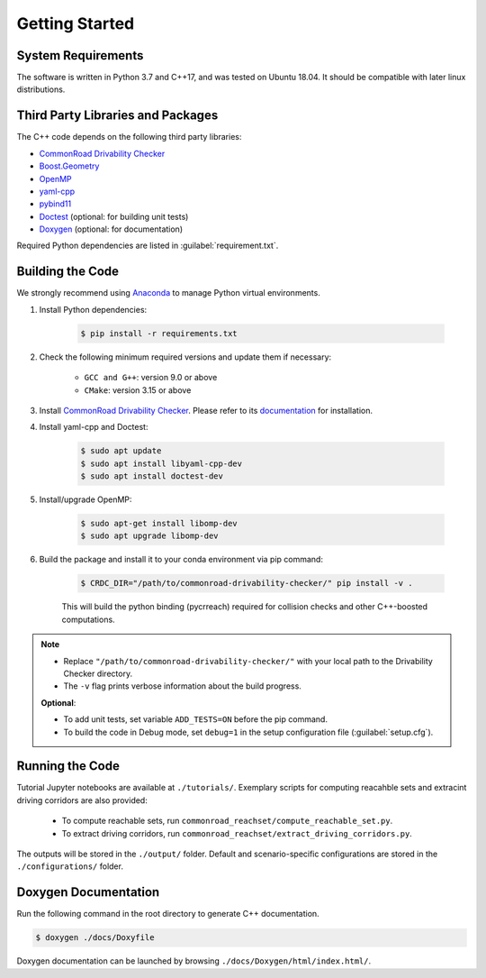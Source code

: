 ###############
Getting Started
###############

.. _Anaconda: http://www.anaconda.com/download/#download

*******************
System Requirements
*******************
The software is written in Python 3.7 and C++17, and was tested on Ubuntu 18.04. It should be compatible with later linux distributions.

**********************************
Third Party Libraries and Packages
**********************************
The C++ code depends on the following third party libraries:

- `CommonRoad Drivability Checker <https://commonroad.in.tum.de/drivability-checker>`_
- `Boost.Geometry <https://www.boost.org/doc/libs/1_79_0/libs/geometry/doc/html/index.html>`_
- `OpenMP <https://www.openmp.org/>`_
- `yaml-cpp <https://github.com/jbeder/yaml-cpp>`_
- `pybind11 <https://github.com/pybind/pybind11>`_
- `Doctest <https://github.com/doctest/doctest>`_ (optional: for building unit tests)
- `Doxygen <https://doxygen.nl/>`_ (optional: for documentation)

Required Python dependencies are listed in :guilabel:`requirement.txt`.

*****************
Building the Code
*****************
We strongly recommend using Anaconda_ to manage Python virtual environments.

#. Install Python dependencies:

    .. code-block:: console

        $ pip install -r requirements.txt

#. Check the following minimum required versions and update them if necessary:

    - ``GCC and G++``: version 9.0 or above
    - ``CMake``: version 3.15 or above

#. Install `CommonRoad Drivability Checker <https://commonroad.in.tum.de/drivability-checker>`_. Please refer to its `documentation <https://commonroad.in.tum.de/docs/commonroad-drivability-checker/sphinx/installation.html>`_ for installation.

#. Install yaml-cpp and Doctest:

    .. code-block:: console

        $ sudo apt update
        $ sudo apt install libyaml-cpp-dev
        $ sudo apt install doctest-dev

#. Install/upgrade OpenMP:

    .. code-block:: console

        $ sudo apt-get install libomp-dev
        $ sudo apt upgrade libomp-dev

#. Build the package and install it to your conda environment via pip command:

    .. code-block:: console

        $ CRDC_DIR="/path/to/commonroad-drivability-checker/" pip install -v .

    This will build the python binding (pycrreach) required for collision checks and other C++-boosted computations.

.. note::
    - Replace ``"/path/to/commonroad-drivability-checker/"`` with your local path to the Drivability Checker directory.

    - The ``-v`` flag prints verbose information about the build progress.

    **Optional**:
    
    - To add unit tests,  set variable ``ADD_TESTS=ON`` before the pip command.

    - To build the code in Debug mode, set ``debug=1`` in the setup configuration file (:guilabel:`setup.cfg`).

****************
Running the Code
****************
Tutorial Jupyter notebooks are available at ``./tutorials/``. Exemplary scripts for computing reacahble sets and extracint driving corridors are also provided:

    - To compute reachable sets, run ``commonroad_reachset/compute_reachable_set.py``.
    
    - To extract driving corridors, run ``commonroad_reachset/extract_driving_corridors.py``.

The outputs will be stored in the ``./output/`` folder. Default and scenario-specific configurations are stored in the ``./configurations/`` folder.

*********************
Doxygen Documentation
*********************
Run the following command in the root directory to generate C++ documentation. 

.. code-block:: console

        $ doxygen ./docs/Doxyfile

Doxygen documentation can be launched by browsing ``./docs/Doxygen/html/index.html/``.
